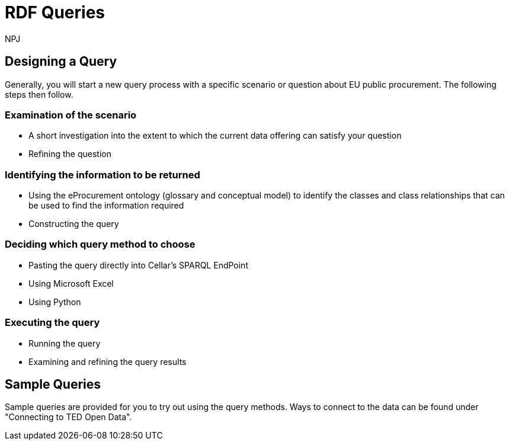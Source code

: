 :doctitle: RDF Queries
:doccode: sws-main-prod-020
:author: NPJ
:authoremail: nicole-anne.paterson-jones@ext.ec.europa.eu
:docdate: October 2024

== Designing a Query

Generally, you will start a new query process with a specific scenario or question about EU public procurement. The following steps then follow.

=== Examination of the scenario
* A short investigation into the extent to which the current data offering can satisfy your question
* Refining the question

=== Identifying the information to be returned
* Using the eProcurement ontology (glossary and conceptual model) to identify the classes and class relationships that can be used to find the information required
* Constructing the query

=== Deciding which query method to choose
* Pasting the query directly into Cellar's SPARQL EndPoint
* Using Microsoft Excel
* Using Python

=== Executing the query
* Running the query
* Examining and refining the query results

== Sample Queries
Sample queries are provided for you to try out using the query methods. Ways to connect to the data can be found under "Connecting to TED Open Data". 


//include::tips.adoc[]









